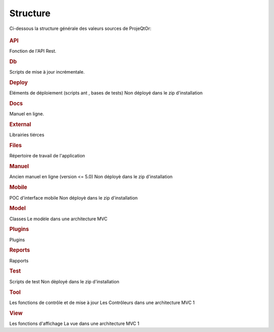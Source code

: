 .. raw:: latex

.. title:: Structure

Structure
--------------

Ci-dessous la structure générale des valeurs sources de ProjeQtOr: 

.. figure:: /images/GUI/structure.png

.. rubric:: API

Fonction de l'API Rest.

.. rubric:: Db

Scripts de mise à jour incrémentale.

.. rubric:: Deploy

Eléments de déploiement (scripts ant , bases de tests)
Non déployé dans le zip d'installation

.. rubric:: Docs

Manuel en ligne.

.. rubric:: External

Librairies tiérces

.. rubric:: Files

Répertoire de travail de l'application

.. rubric:: Manuel

Ancien manuel en ligne (version <= 5.0)
Non déployè dans le zip d'installation

.. rubric:: Mobile

POC d'interface mobile
Non déployè dans le zip d'installation

.. rubric:: Model

Classes
Le modèle dans une architecture MVC

.. rubric:: Plugins

Plugins

.. rubric:: Reports

Rapports

.. rubric:: Test

Scripts de test
Non dèployé dans le zip d'installation

.. rubric:: Tool

Les fonctions de contrôle et de mise à jour
Les Contrôleurs dans une architecture MVC 1

.. rubric:: View

Les fonctions d'affichage
La vue dans une architecture MVC 1